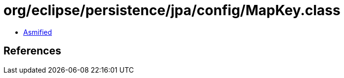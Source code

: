 = org/eclipse/persistence/jpa/config/MapKey.class

 - link:MapKey-asmified.java[Asmified]

== References

